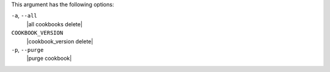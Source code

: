 .. The contents of this file may be included in multiple topics (using the includes directive).
.. The contents of this file should be modified in a way that preserves its ability to appear in multiple topics.


This argument has the following options:

``-a``, ``--all``
   |all cookbooks delete|

``COOKBOOK_VERSION``
   |cookbook_version delete|

``-p``, ``--purge``
   |purge cookbook|

